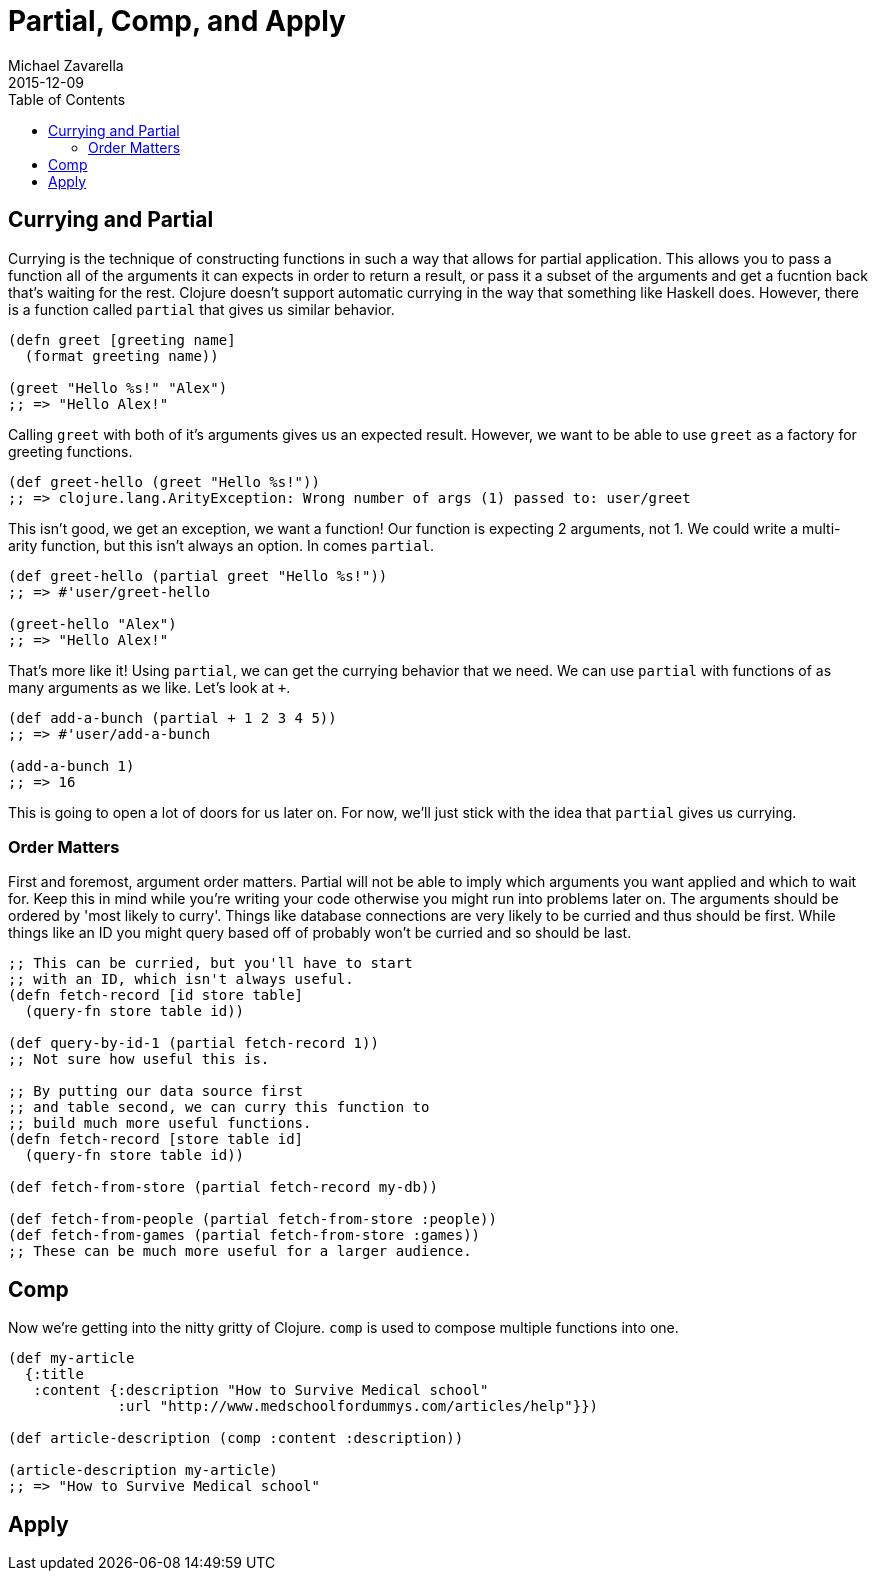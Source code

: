 = Partial, Comp, and Apply
Michael Zavarella
2015-12-09
:jbake-type: guides
:toc: macro
:icons: font

ifdef::env-github,env-browser[:outfilesuffix: .adoc]

toc::[]

== Currying and Partial

Currying is the technique of constructing functions in such a way that allows for partial application.
This allows you to pass a function all of the arguments it can expects in order to return a result, or pass it a subset of the arguments and get a fucntion back that's waiting for the rest.
Clojure doesn't support automatic currying in the way that something like Haskell does.
However, there is a function called `partial` that gives us similar behavior.

[source, clojure]
----
(defn greet [greeting name]
  (format greeting name))

(greet "Hello %s!" "Alex")
;; => "Hello Alex!"
----

Calling `greet` with both of it's arguments gives us an expected result.
However, we want to be able to use `greet` as a factory for greeting functions.

[source, clojure]
----
(def greet-hello (greet "Hello %s!"))
;; => clojure.lang.ArityException: Wrong number of args (1) passed to: user/greet
----

This isn't good, we get an exception, we want a function!
Our function is expecting 2 arguments, not 1.
We could write a multi-arity function, but this isn't always an option.
In comes `partial`.

[source, clojure]
----
(def greet-hello (partial greet "Hello %s!"))
;; => #'user/greet-hello

(greet-hello "Alex")
;; => "Hello Alex!"
----

That's more like it!
Using `partial`, we can get the currying behavior that we need.
We can use `partial` with functions of as many arguments as we like.
Let's look at `+`.

[source, clojure]
----
(def add-a-bunch (partial + 1 2 3 4 5))
;; => #'user/add-a-bunch

(add-a-bunch 1)
;; => 16
----

This is going to open a lot of doors for us later on.
For now, we'll just stick with the idea that `partial` gives us currying.

=== Order Matters

First and foremost, argument order matters.
Partial will not be able to imply which arguments you want applied and which to wait for.
Keep this in mind while you're writing your code otherwise you might run into problems later on.
The arguments should be ordered by 'most likely to curry'.
Things like database connections are very likely to be curried and thus should be first.
While things like an ID you might query based off of probably won't be curried and so should be last.

[source, clojure]
----
;; This can be curried, but you'll have to start
;; with an ID, which isn't always useful.
(defn fetch-record [id store table]
  (query-fn store table id))

(def query-by-id-1 (partial fetch-record 1))
;; Not sure how useful this is.

;; By putting our data source first
;; and table second, we can curry this function to
;; build much more useful functions.
(defn fetch-record [store table id]
  (query-fn store table id))

(def fetch-from-store (partial fetch-record my-db))

(def fetch-from-people (partial fetch-from-store :people))
(def fetch-from-games (partial fetch-from-store :games))
;; These can be much more useful for a larger audience.
----

== Comp

Now we're getting into the nitty gritty of Clojure.
`comp` is used to compose multiple functions into one.

[source, clojure]
----
(def my-article
  {:title
   :content {:description "How to Survive Medical school"
             :url "http://www.medschoolfordummys.com/articles/help"}})

(def article-description (comp :content :description))

(article-description my-article)
;; => "How to Survive Medical school"
----

== Apply


















